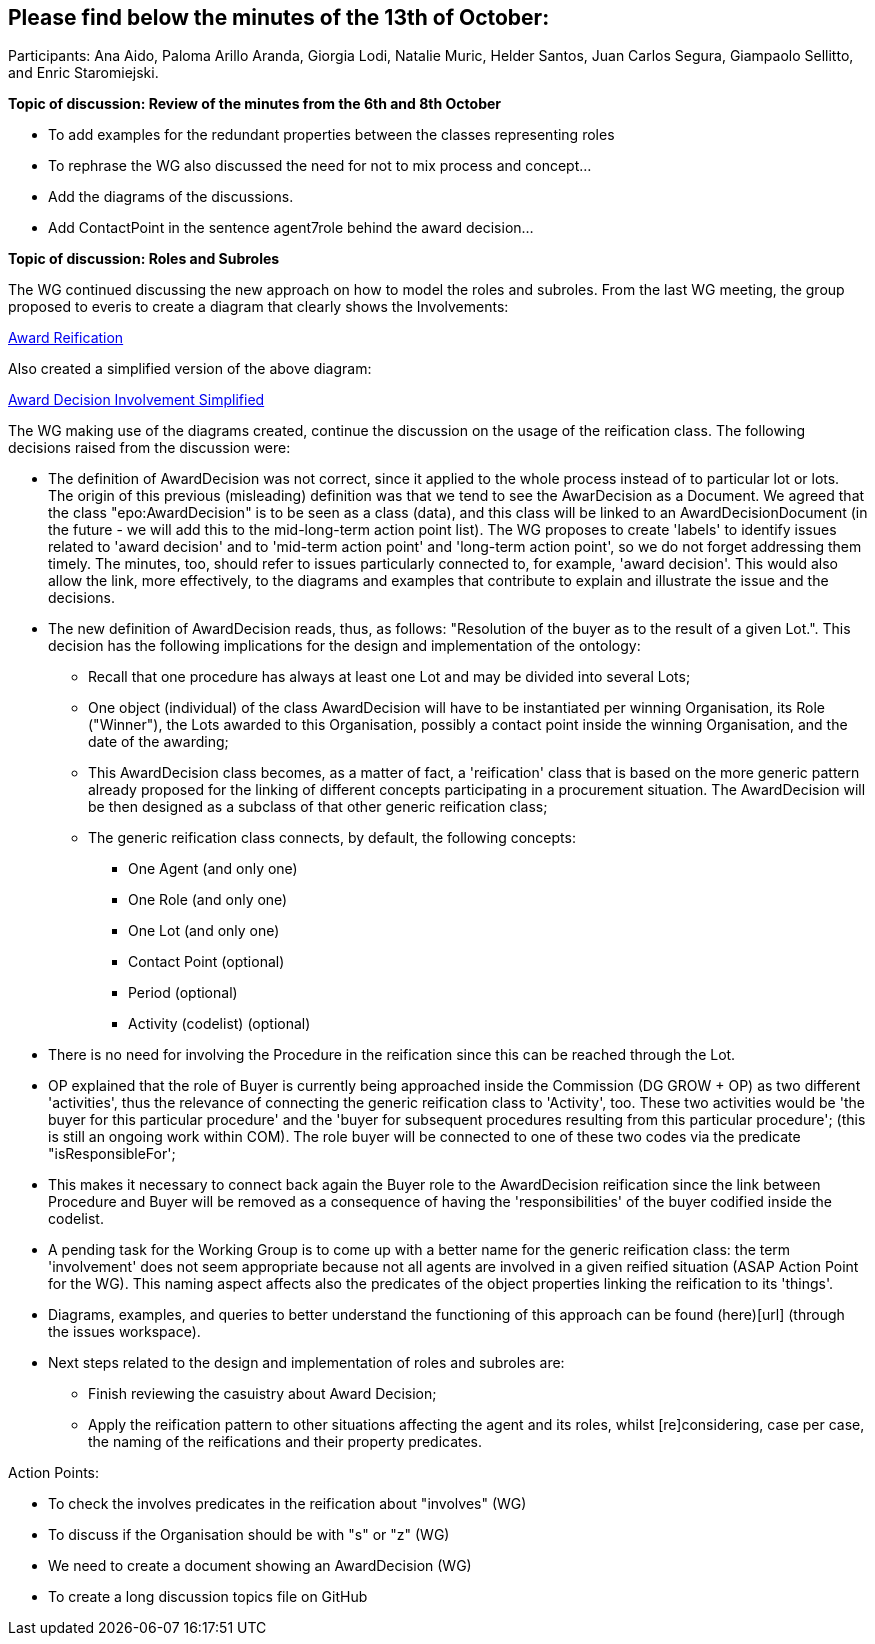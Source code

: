 == Please find below the minutes of the 13th of October:

Participants: Ana Aido, Paloma Arillo Aranda, Giorgia Lodi, Natalie Muric, Helder Santos, Juan Carlos Segura, Giampaolo Sellitto, and Enric Staromiejski.

**Topic of discussion: Review of the minutes from the 6th and 8th October**

* To add examples for the redundant properties between the classes representing roles
* To rephrase the WG also discussed the need for not to mix process and concept…
* Add the diagrams of the discussions.
* Add ContactPoint in the sentence agent7role behind the award decision…

**Topic of discussion: Roles and Subroles**

The WG continued discussing the new approach on how to model the roles and subroles. From the last WG meeting, the group proposed to everis to create a diagram that clearly shows the Involvements:

link:https://github.com/OP-TED/ePO/tree/feature/frozen-2.0.2/implementation/test/doc/img/Award-Reification.jpg[Award Reification]

Also created a simplified version of the above diagram:

link:https://github.com/OP-TED/ePO/tree/feature/frozen-2.0.2/implementation/test/doc/img/awardecisioninvolvement_simplified.png[Award Decision Involvement Simplified]

The WG making use of the diagrams created, continue the discussion on the usage of the reification class. The following decisions raised from the discussion were:

* The definition of AwardDecision was not correct, since it applied to the whole process instead of to particular lot or lots. The origin of this previous (misleading) definition was that we tend to see the AwarDecision as a Document. We agreed that the class "epo:AwardDecision" is to be seen as a class (data), and this class will be linked to an AwardDecisionDocument (in the future - we will add this to the mid-long-term action point list).
The WG proposes to create 'labels' to identify issues related to 'award decision' and to 'mid-term action point' and 'long-term action point', so we do not forget addressing them timely. The minutes, too, should refer to issues particularly connected to, for example, 'award decision'. This would also allow the link, more effectively, to the diagrams and examples that contribute to explain and illustrate the issue and the decisions.

* The new definition of AwardDecision reads, thus, as follows: "Resolution of the buyer as to the result of a given Lot.". This decision has the following implications for the design and implementation of the ontology:

** Recall that one procedure has always at least one Lot and may be divided into several Lots;
** One object (individual) of the class AwardDecision will have to be instantiated per winning Organisation, its Role ("Winner"), the Lots awarded to this Organisation, possibly a contact point inside the winning Organisation, and the date of the awarding;
** This AwardDecision class becomes, as a matter of fact, a 'reification' class that is based on the more generic pattern already proposed for the linking of different concepts participating in a procurement situation. The AwardDecision will be then designed as a subclass of that other generic reification class;
** The generic reification class connects, by default, the following concepts:
*** One Agent (and only one)
*** One Role (and only one)
*** One Lot (and only one)
*** Contact Point (optional)
*** Period (optional)
*** Activity (codelist) (optional)
* There is no need for involving the Procedure in the reification since this can be reached through the Lot.

* OP explained that the role of Buyer is currently being approached inside the Commission (DG GROW + OP) as two different 'activities', thus the relevance of connecting the generic reification class to 'Activity', too. These two activities would be 'the buyer for this particular procedure' and the 'buyer for subsequent procedures resulting from this particular procedure'; (this is still an ongoing work within COM). The role buyer will be connected to one of these two codes via the predicate "isResponsibleFor';

* This makes it necessary to connect back again the Buyer role to the AwardDecision reification since the link between Procedure and Buyer will be removed as a consequence of having the 'responsibilities' of the buyer codified inside the codelist.

* A pending task for the Working Group is to come up with a better name for the generic reification class: the term 'involvement' does not seem appropriate because not all agents are involved in a given reified situation (ASAP Action Point for the WG). This naming aspect affects also the predicates of the object properties linking the reification to its 'things'.

* Diagrams, examples, and queries to better understand the functioning of this approach can be found (here)[url] (through the issues workspace).

* Next steps related to the design and implementation of roles and subroles are:

** Finish reviewing the casuistry about Award Decision;
** Apply the reification pattern to other situations affecting the agent and its roles, whilst [re]considering, case per case, the naming of the reifications and their property predicates.


Action Points:

* To check the involves predicates in the reification about "involves" (WG)
* To discuss if the Organisation should be with "s" or "z" (WG)
* We need to create a document showing an AwardDecision (WG)
* To create a long discussion topics file on GitHub